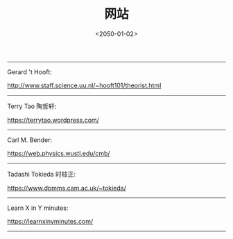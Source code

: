 #+TITLE: 网站
#+DATE: <2050-01-02>
#+CATEGORIES: 想说
#+TAGS: 网站
#+HTML: <!-- toc -->
#+HTML: <!-- more -->

-----------------------------------------------------------
Gerard 't Hooft:

[[http://www.staff.science.uu.nl/~hooft101/theorist.html]]

-----------------------------------------------------------
Terry Tao 陶哲轩:

[[https://terrytao.wordpress.com/]]

-----------------------------------------------------------
Carl M. Bender:

[[https://web.physics.wustl.edu/cmb/]]

-----------------------------------------------------------
Tadashi Tokieda 时枝正:

[[https://www.dpmms.cam.ac.uk/~tokieda/]]

-----------------------------------------------------------
Learn X in Y minutes:

[[https://learnxinyminutes.com/]]
-----------------------------------------------------------
